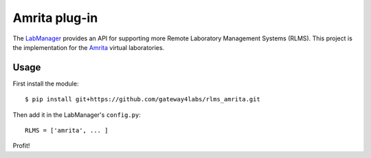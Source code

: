 Amrita plug-in
=====================

The `LabManager <http://github.com/gateway4labs/labmanager/>`_ provides an API for
supporting more Remote Laboratory Management Systems (RLMS). This project is the
implementation for the `Amrita 
<http://amrita.olabs.edu.in>`_ virtual laboratories.

Usage
-----

First install the module::

  $ pip install git+https://github.com/gateway4labs/rlms_amrita.git

Then add it in the LabManager's ``config.py``::

  RLMS = ['amrita', ... ]

Profit!
